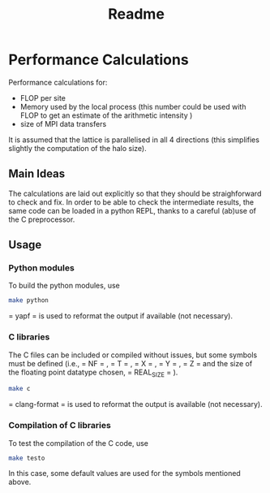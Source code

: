 #+TITLE: Readme

* Performance Calculations
Performance calculations for:
- FLOP per site
- Memory used by the local process (this number could be used with FLOP to get an estimate
  of the arithmetic intensity )
- size of MPI data transfers

It is assumed that the lattice is parallelised in all 4 directions (this simplifies slightly the
computation of the halo size).

** Main Ideas
The calculations are laid out explicitly so that they should be straighforward to
check and fix.
In order to be able to check the intermediate results, the same code can be loaded in a python
REPL, thanks to a careful (ab)use of the C preprocessor.
** Usage
*** Python modules
To build the python modules, use
#+BEGIN_SRC bash
make python
#+END_SRC
 = yapf =  is used to reformat the output if available (not necessary).
*** C libraries
The C files can be included or compiled without issues, but some symbols must be defined
(i.e.,  = NF = ,  = T = ,  = X = ,  = Y = ,  = Z =  and the size of the floating point datatype chosen,  = REAL_SIZE = ).
#+BEGIN_SRC bash
make c
#+END_SRC
 = clang-format =  is used to reformat the output is available (not necessary).
*** Compilation of C libraries
To test the compilation of the C code, use
#+BEGIN_SRC bash
make testo
#+END_SRC

#+RESULTS:
: make: Nothing to be done for 'testo'.

In this case, some default values are used for the symbols mentioned above.

